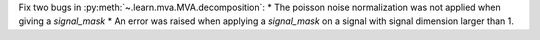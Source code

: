Fix two bugs in :py:meth:`~.learn.mva.MVA.decomposition`:
* The poisson noise normalization was not applied when giving a `signal_mask`
* An error was raised when applying a `signal_mask` on a signal with signal dimension larger than 1.
